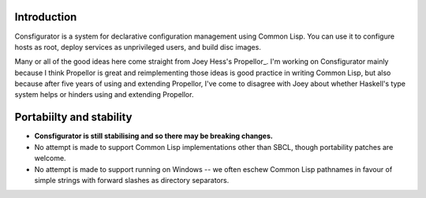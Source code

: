 Introduction
============

Consfigurator is a system for declarative configuration management using
Common Lisp.  You can use it to configure hosts as root, deploy services as
unprivileged users, and build disc images.

Many or all of the good ideas here come straight from Joey Hess's Propellor_.
I'm working on Consfigurator mainly because I think Propellor is great and
reimplementing those ideas is good practice in writing Common Lisp, but also
because after five years of using and extending Propellor, I've come to
disagree with Joey about whether Haskell's type system helps or hinders using
and extending Propellor.

.. Propellor_ https://propellor.branchable.com/

Portabiilty and stability
=========================

- **Consfigurator is still stabilising and so there may be breaking changes.**

- No attempt is made to support Common Lisp implementations other than SBCL,
  though portability patches are welcome.

- No attempt is made to support running on Windows -- we often eschew Common
  Lisp pathnames in favour of simple strings with forward slashes as directory
  separators.

